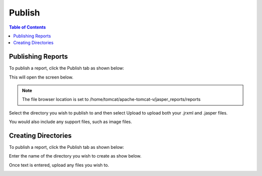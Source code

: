.. This is a comment. Note how any initial comments are moved by
   transforms to after the document title, subtitle, and docinfo.

.. demo.rst from: http://docutils.sourceforge.net/docs/user/rst/demo.txt

.. |EXAMPLE| image:: static/yi_jing_01_chien.jpg
   :width: 1em

**********************
Publish
**********************

.. contents:: Table of Contents
Publishing Reports
==================

To publish a report, click the Publish tab as shown below:

.. image:: _static/publish.png

This will open the screen below.  

.. image:: _static/publish-new.png

.. note::
    The file browser location is set to /home/tomcat/apache-tomcat-v/jasper_reports/reports
    
Select the directory you wish to publish to and then select Upload to upload both your .jrxml and .jasper files.

You would also include any support files, such as image files.

Creating Directories
====================

To publish a report, click the Publish tab as shown below:

.. image:: _static/publish.png

Enter the name of the directory you wish to create as show below.

Once text is entered, upload any files you wish to.

.. image:: _static/publish-upload.png

   



